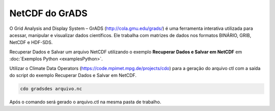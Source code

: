 NetCDF do GrADS
===============

O Grid Analysis and Display System – GrADS  (http://cola.gmu.edu/grads/) é uma ferramenta interativa utilizada para acessar, manipular e visualizar dados científicos. Ele trabalha com matrizes de dados nos formatos BINÁRIO, GRIB, NetCDF e HDF-SDS.

Recuperar Dados e Salvar um arquivo NetCDF utilizando o exemplo **Recuperar Dados e Salvar em NetCDF** em :doc:`Exemplos Python <examplesPython>`.

Utilizar o Climate Data Operators (https://code.mpimet.mpg.de/projects/cdo) para a geração do arquivo ctl com a saída do script do exemplo Recuperar Dados e Salvar em NetCDF.

.. code-block:: console

  cdo gradsdes arquivo.nc

Após o  comando será gerado o arquivo.ctl na mesma pasta de trabalho.



	














